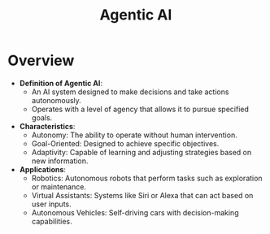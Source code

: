 :PROPERTIES:
:ID:       a819cd68-91f9-4d67-b40f-fc37324f708b
:END:
#+title: Agentic AI
#+filetags: :ai:

* Overview

- *Definition of Agentic AI*:
  - An AI system designed to make decisions and take actions autonomously.
  - Operates with a level of agency that allows it to pursue specified goals.

- *Characteristics*:
  - Autonomy: The ability to operate without human intervention.
  - Goal-Oriented: Designed to achieve specific objectives.
  - Adaptivity: Capable of learning and adjusting strategies based on new information.

- *Applications*:
  - Robotics: Autonomous robots that perform tasks such as exploration or maintenance.
  - Virtual Assistants: Systems like Siri or Alexa that can act based on user inputs.
  - Autonomous Vehicles: Self-driving cars with decision-making capabilities.
